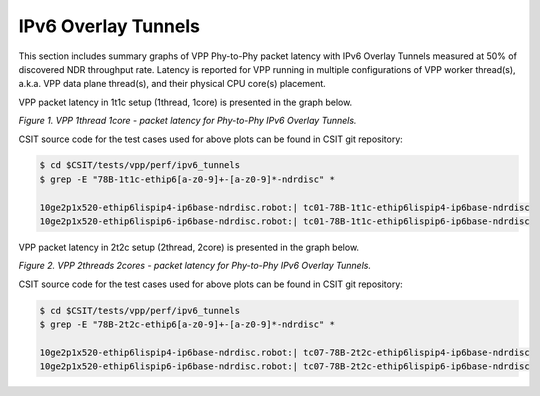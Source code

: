IPv6 Overlay Tunnels
====================

This section includes summary graphs of VPP Phy-to-Phy packet latency
with IPv6 Overlay Tunnels measured at 50% of discovered NDR throughput
rate. Latency is reported for VPP running in multiple configurations of
VPP worker thread(s), a.k.a. VPP data plane thread(s), and their
physical CPU core(s) placement.

VPP packet latency in 1t1c setup (1thread, 1core) is presented in the graph below.

.. raw:: html

    <iframe width="700" height="1000" frameborder="0" scrolling="no" src="../../_static/vpp/78B-1t1c-ethip6-ndrdisc-lat50.html"></iframe>

*Figure 1. VPP 1thread 1core - packet latency for Phy-to-Phy IPv6 Overlay Tunnels.*

CSIT source code for the test cases used for above plots can be found in CSIT
git repository:

.. code-block:: bash

    $ cd $CSIT/tests/vpp/perf/ipv6_tunnels
    $ grep -E "78B-1t1c-ethip6[a-z0-9]+-[a-z0-9]*-ndrdisc" *

    10ge2p1x520-ethip6lispip4-ip6base-ndrdisc.robot:| tc01-78B-1t1c-ethip6lispip4-ip6base-ndrdisc
    10ge2p1x520-ethip6lispip6-ip6base-ndrdisc.robot:| tc01-78B-1t1c-ethip6lispip6-ip6base-ndrdisc

VPP packet latency in 2t2c setup (2thread, 2core) is presented in the graph below.

.. raw:: html

    <iframe width="700" height="1000" frameborder="0" scrolling="no" src="../../_static/vpp/78B-2t2c-ethip6-ndrdisc-lat50.html"></iframe>

*Figure 2. VPP 2threads 2cores - packet latency for Phy-to-Phy IPv6 Overlay Tunnels.*

CSIT source code for the test cases used for above plots can be found in CSIT
git repository:

.. code-block:: bash

    $ cd $CSIT/tests/vpp/perf/ipv6_tunnels
    $ grep -E "78B-2t2c-ethip6[a-z0-9]+-[a-z0-9]*-ndrdisc" *

    10ge2p1x520-ethip6lispip4-ip6base-ndrdisc.robot:| tc07-78B-2t2c-ethip6lispip4-ip6base-ndrdisc
    10ge2p1x520-ethip6lispip6-ip6base-ndrdisc.robot:| tc07-78B-2t2c-ethip6lispip6-ip6base-ndrdisc

